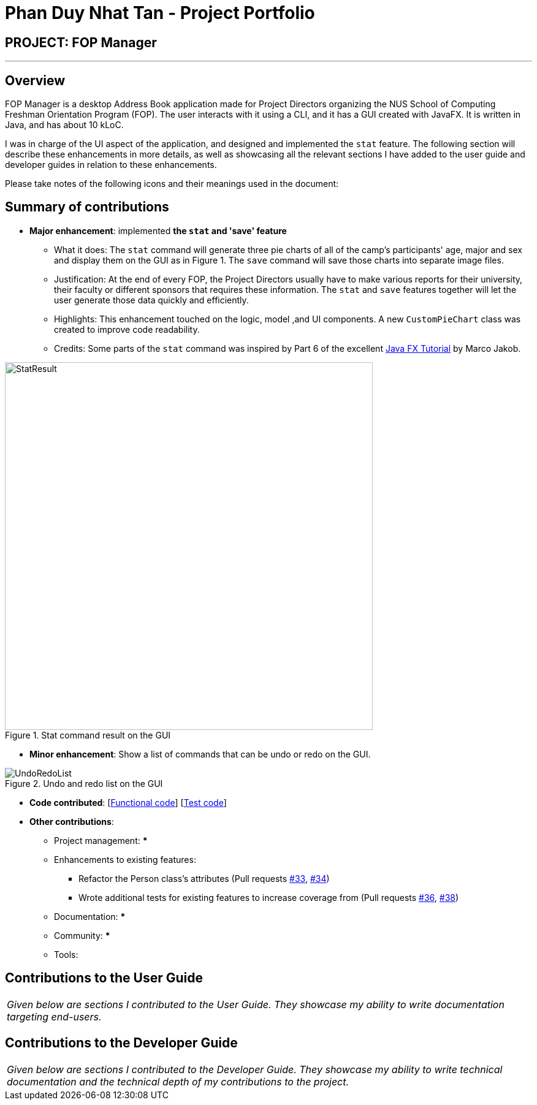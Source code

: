 = Phan Duy Nhat Tan - Project Portfolio
:site-section: AboutUs
:imagesDir: ../images
:stylesDir: ../stylesheets

== PROJECT: FOP Manager

---

== Overview

FOP Manager is a desktop Address Book application made for Project Directors organizing the NUS School of Computing Freshman Orientation Program (FOP). The user interacts with it using a CLI, and it has a GUI created with JavaFX. It is written in Java, and has about 10 kLoC.

I was in charge of the UI aspect of the application, and designed and implemented the `stat` feature. The following section will describe these enhancements in more details, as well as showcasing all the relevant sections I have added to the user guide and developer guides in relation to these enhancements.

Please take notes of the following icons and their meanings used in the document:

== Summary of contributions

* *Major enhancement*: implemented *the `stat` and 'save' feature*
** What it does: The `stat` command will generate three pie charts of all of the camp's participants' age, major and sex and display them on the GUI as in Figure 1. The `save` command will save those charts into separate image files.
** Justification: At the end of every FOP, the Project Directors usually have to make various reports for their university, their faculty or different sponsors that requires these information. The `stat` and `save` features together
will let the user generate those data quickly and efficiently.
** Highlights: This enhancement touched on the logic, model ,and UI components. A new `CustomPieChart` class was created to improve code readability.
** Credits: Some parts of the `stat` command was inspired by Part 6 of the excellent https://code.makery.ch/library/javafx-tutorial/part6/[Java FX Tutorial] by Marco Jakob.

.Stat command result on the GUI
image::StatResult.png[width="600"]

* *Minor enhancement*: Show a list of commands that can be undo or redo on the GUI.

.Undo and redo list on the GUI
image::UndoRedoList.png[width="600']

* *Code contributed*: [https://github.com[Functional code]] [https://github.com[Test code]]
* *Other contributions*:

** Project management:
***
** Enhancements to existing features:
*** Refactor the Person class's attributes (Pull requests https://github.com[#33], https://github.com[#34])
*** Wrote additional tests for existing features to increase coverage from (Pull requests https://github.com[#36], https://github.com[#38])
** Documentation:
***
** Community:
***
** Tools:

== Contributions to the User Guide


|===
|_Given below are sections I contributed to the User Guide. They showcase my ability to write documentation targeting end-users._
|===

//include::../UserGuide.adoc[]


== Contributions to the Developer Guide

|===
|_Given below are sections I contributed to the Developer Guide. They showcase my ability to write technical documentation and the technical depth of my contributions to the project._
|===

//include::../DeveloperGuide.adoc[tag=undoredo]
//
//include::../DeveloperGuide.adoc[tag=dataencryption]
